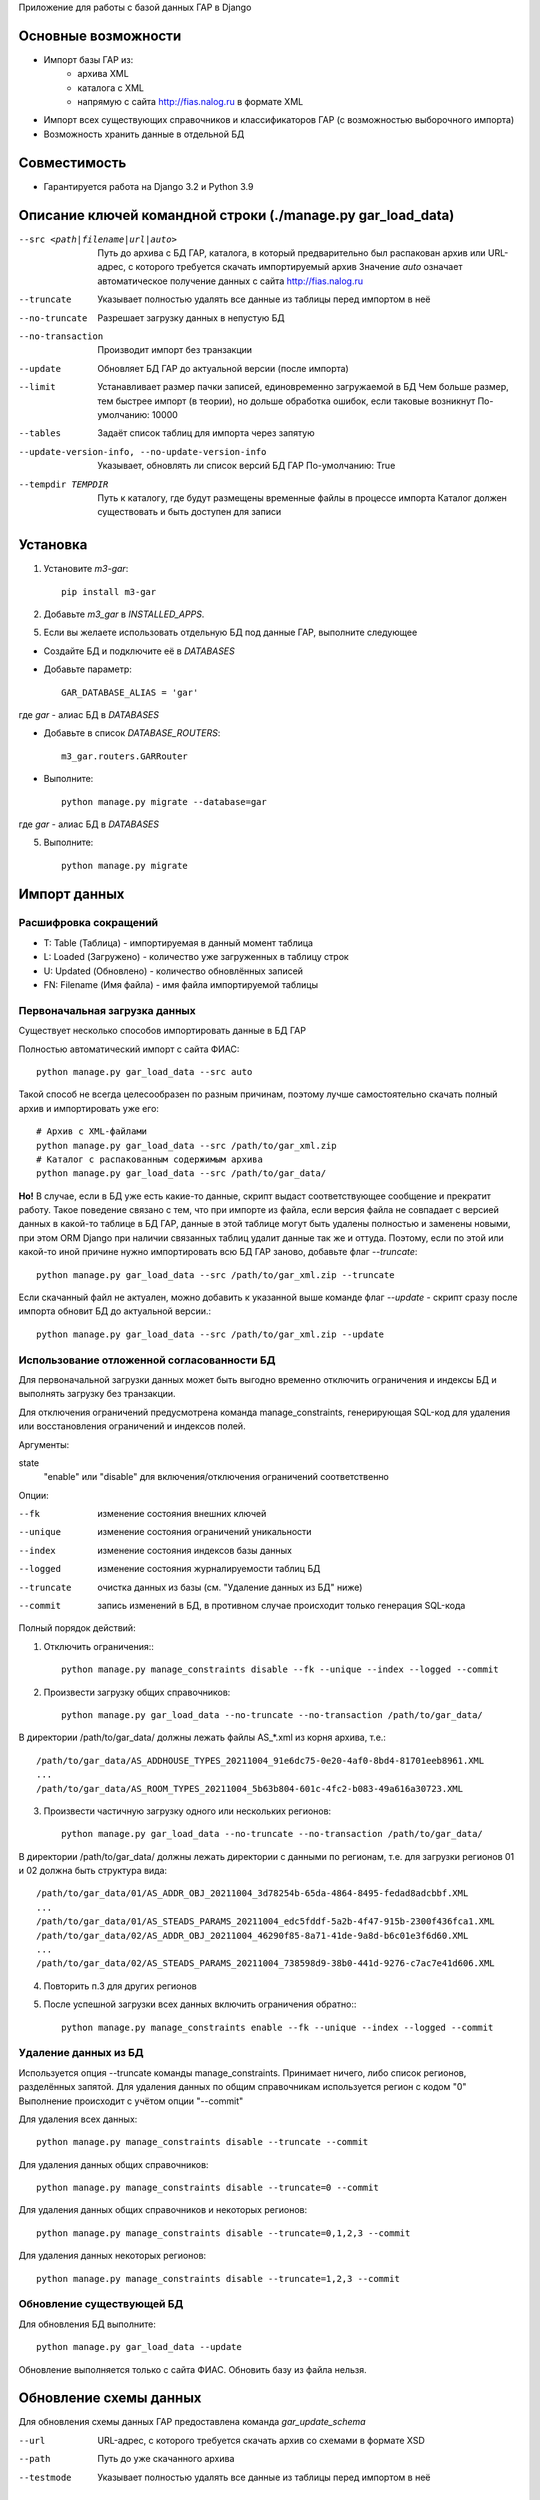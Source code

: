 Приложение для работы с базой данных ГАР в Django

Основные возможности
====================

* Импорт базы ГАР из:
    * архива XML
    * каталога с XML
    * напрямую с сайта http://fias.nalog.ru в формате XML
* Импорт всех существующих справочников и классификаторов ГАР (с возможностью выборочного импорта)
* Возможность хранить данные в отдельной БД

Совместимость
=============

* Гарантируется работа на Django 3.2 и Python 3.9

Описание ключей командной строки (./manage.py gar_load_data)
============================================================


--src <path|filename|url|auto>
    Путь до архива с БД ГАР, каталога, в который предварительно был распакован архив или URL-адрес, с которого требуется скачать импортируемый архив
    Значение `auto` означает автоматическое получение данных с сайта http://fias.nalog.ru

--truncate
    Указывает полностью удалять все данные из таблицы перед импортом в неё

--no-truncate
    Разрешает загрузку данных в непустую БД

--no-transaction
    Производит импорт без транзакции

--update
    Обновляет БД ГАР до актуальной версии (после импорта)

--limit
    Устанавливает размер пачки записей, единовременно загружаемой в БД
    Чем больше размер, тем быстрее импорт (в теории), но дольше обработка ошибок, если таковые возникнут
    По-умолчанию: 10000

--tables
    Задаёт список таблиц для импорта через запятую

--update-version-info, --no-update-version-info
    Указывает, обновлять ли список версий БД ГАР
    По-умолчанию: True

--tempdir TEMPDIR
    Путь к каталогу, где будут размещены временные файлы в процессе импорта
    Каталог должен существовать и быть доступен для записи


Установка
=========

1. Установите `m3-gar`::

        pip install m3-gar

2. Добавьте `m3_gar` в `INSTALLED_APPS`.

5. Если вы желаете использовать отдельную БД под данные ГАР, выполните следующее

* Создайте БД и подключите её в `DATABASES`
* Добавьте параметр::

        GAR_DATABASE_ALIAS = 'gar'

где `gar` - алиас БД в `DATABASES`

* Добавьте в список `DATABASE_ROUTERS`::

        m3_gar.routers.GARRouter

* Выполните::


        python manage.py migrate --database=gar

где `gar` - алиас БД в `DATABASES`

5. Выполните::

        python manage.py migrate


Импорт данных
=============

Расшифровка сокращений
----------------------
* T: Table (Таблица) - импортируемая в данный момент таблица
* L: Loaded (Загружено) - количество уже загруженных в таблицу строк
* U: Updated (Обновлено) - количество обновлённых записей
* FN: Filename (Имя файла) - имя файла импортируемой таблицы

Первоначальная загрузка данных
------------------------------
Существует несколько способов импортировать данные в БД ГАР

Полностью автоматический импорт с сайта ФИАС::

        python manage.py gar_load_data --src auto

Такой способ не всегда целесообразен по разным причинам, поэтому лучше самостоятельно скачать полный архив и импортировать уже его::

        # Архив с XML-файлами
        python manage.py gar_load_data --src /path/to/gar_xml.zip
        # Каталог с распакованным содержимым архива
        python manage.py gar_load_data --src /path/to/gar_data/

**Но!**
В случае, если в БД уже есть какие-то данные, скрипт выдаст соответствующее сообщение и прекратит работу.
Такое поведение связано с тем, что при импорте из файла, если версия файла не совпадает с версией данных в какой-то таблице в БД ГАР,
данные в этой таблице могут быть удалены полностью и заменены новыми, при этом
ORM Django при наличии связанных таблиц удалит данные так же и оттуда.
Поэтому, если по этой или какой-то иной причине нужно импортировать всю БД ГАР заново, добавьте флаг *--truncate*::

        python manage.py gar_load_data --src /path/to/gar_xml.zip --truncate

Если скачанный файл не актуален, можно добавить к указанной выше команде флаг *--update* - скрипт сразу после импорта обновит БД до актуальной версии.::

        python manage.py gar_load_data --src /path/to/gar_xml.zip --update

Использование отложенной согласованности БД
--------------------------------------------

Для первоначальной загрузки данных может быть выгодно временно отключить ограничения и индексы БД и выполнять загрузку без транзакции.

Для отключения ограничений предусмотрена команда manage_constraints, генерирующая SQL-код для удаления или восстановления ограничений и индексов полей.

Аргументы:

state
    "enable" или "disable" для включения/отключения ограничений соответственно

Опции:

--fk
    изменение состояния внешних ключей

--unique
    изменение состояния ограничений уникальности

--index
    изменение состояния индексов базы данных

--logged
    изменение состояния журналируемости таблиц БД

--truncate
    очистка данных из базы (см. "Удаление данных из БД" ниже)

--commit
    запись изменений в БД, в противном случае происходит только генерация SQL-кода

Полный порядок действий:

1. Отключить ограничения:::

        python manage.py manage_constraints disable --fk --unique --index --logged --commit

2. Произвести загрузку общих справочников::

        python manage.py gar_load_data --no-truncate --no-transaction /path/to/gar_data/

В директории /path/to/gar_data/ должны лежать файлы AS_*.xml из корня архива, т.е.::

        /path/to/gar_data/AS_ADDHOUSE_TYPES_20211004_91e6dc75-0e20-4af0-8bd4-81701eeb8961.XML
        ...
        /path/to/gar_data/AS_ROOM_TYPES_20211004_5b63b804-601c-4fc2-b083-49a616a30723.XML

3. Произвести частичную загрузку одного или нескольких регионов::

        python manage.py gar_load_data --no-truncate --no-transaction /path/to/gar_data/

В директории /path/to/gar_data/ должны лежать директории с данными по регионам, т.е. для загрузки регионов 01 и 02 должна быть структура вида::

        /path/to/gar_data/01/AS_ADDR_OBJ_20211004_3d78254b-65da-4864-8495-fedad8adcbbf.XML
        ...
        /path/to/gar_data/01/AS_STEADS_PARAMS_20211004_edc5fddf-5a2b-4f47-915b-2300f436fca1.XML
        /path/to/gar_data/02/AS_ADDR_OBJ_20211004_46290f85-8a71-41de-9a8d-b6c01e3f6d60.XML
        ...
        /path/to/gar_data/02/AS_STEADS_PARAMS_20211004_738598d9-38b0-441d-9276-c7ac7e41d606.XML

4. Повторить п.3 для других регионов

5. После успешной загрузки всех данных включить ограничения обратно:::

        python manage.py manage_constraints enable --fk --unique --index --logged --commit


Удаление данных из БД
----------------------
Используется опция --truncate команды manage_constraints.
Принимает ничего, либо список регионов, разделённых запятой.
Для удаления данных по общим справочникам используется регион с кодом "0"
Выполнение происходит с учётом опции "--commit"

Для удаления всех данных::

        python manage.py manage_constraints disable --truncate --commit


Для удаления данных общих справочников::

        python manage.py manage_constraints disable --truncate=0 --commit


Для удаления данных общих справочников и некоторых регионов::

        python manage.py manage_constraints disable --truncate=0,1,2,3 --commit


Для удаления данных некоторых регионов::

        python manage.py manage_constraints disable --truncate=1,2,3 --commit


Обновление существующей БД
--------------------------
Для обновления БД выполните::

        python manage.py gar_load_data --update

Обновление выполняется только с сайта ФИАС. Обновить базу из файла нельзя.


Обновление схемы данных
=======================

Для обновления схемы данных ГАР предоставлена команда `gar_update_schema`

--url
    URL-адрес, с которого требуется скачать архив со схемами в формате XSD

--path
    Путь до уже скачанного архива

--testmode
    Указывает полностью удалять все данные из таблицы перед импортом в неё


Настройка settings.py
=====================
`GAR_DATABASE_ALIAS` - алиас БД в `DATABASES` для данных ГАР


Заполнение полей name_with_parents в модели иерархий и полей name_with_typename в модели AddrOdj
================================================================================================

В БД были добавлены дополнительные поля name_with_parents (в модели иерархий) и name_with_typename (в модели AddrOdj).
Для заполнения данных полей данными предоставлена команда `fill_custom_fields`
Для нее доступны следующие параметры:

--parents
    Заполняем поля name_with_parents в модели иерархий, по умолчанию в муниципальной иерархии, можно указать ключи:
        --adm - поля заполняются для административной иерархии
        --guids - можно через запятую указать guid-ы объектов, для которых нужно заполнить поле
        --levels - можно через запятую указать уровни объектов, для которых нужно заполнить поле

--typenames
    Заполняем поля name_with_typename в модели AddrOdj для уровней 7 и 8 (улицы, микрорайоны, территории и т.д.)
        --guids_typenames - можно через запятую указать guid-ы объектов, для которых нужно заполнить поле

Примеры выполнения команды:

    - Обновление всех полей name_with_parents в модели муниципальной иерархии:

            python manage.py fill_custom_fields --parents

    - Обновление полей name_with_parents в модели муниципальной иерархии для уровней 1 и 2:

            python manage.py fill_custom_fields --parents --levels=1,2

    - Обновление всех полей name_with_typename в модели AddrObj:

            python manage.py fill_custom_fields --typenames

    - Обновление поля name_with_typename в модели AddrObj для объекта по guid:

            python manage.py fill_custom_fields --typenames --guids_typenames=6b87470a-ac30-418b-991b-3c0d42515192